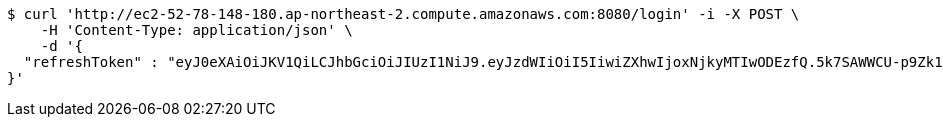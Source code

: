 [source,bash]
----
$ curl 'http://ec2-52-78-148-180.ap-northeast-2.compute.amazonaws.com:8080/login' -i -X POST \
    -H 'Content-Type: application/json' \
    -d '{
  "refreshToken" : "eyJ0eXAiOiJKV1QiLCJhbGciOiJIUzI1NiJ9.eyJzdWIiOiI5IiwiZXhwIjoxNjkyMTIwODEzfQ.5k7SAWWCU-p9Zk1fyxXWc9VcLdYrih9mJVEG1m-YGe4"
}'
----